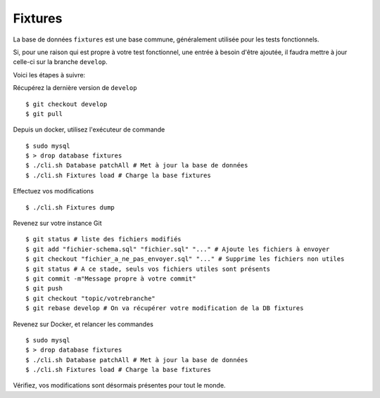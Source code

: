Fixtures
========

La base de données ``fixtures`` est une base commune, généralement utilisée pour les tests fonctionnels.

Si, pour une raison qui est propre à votre test fonctionnel, une entrée à besoin d'être ajoutée, il faudra mettre à jour celle-ci sur la branche ``develop``.

Voici les étapes à suivre:

Récupérez la dernière version de ``develop``
::
    $ git checkout develop
    $ git pull

Depuis un docker, utilisez l'exécuteur de commande
::
    $ sudo mysql
    $ > drop database fixtures
    $ ./cli.sh Database patchAll # Met à jour la base de données
    $ ./cli.sh Fixtures load # Charge la base fixtures

Effectuez vos modifications
::
    $ ./cli.sh Fixtures dump

Revenez sur votre instance Git
::
    $ git status # liste des fichiers modifiés
    $ git add "fichier-schema.sql" "fichier.sql" "..." # Ajoute les fichiers à envoyer
    $ git checkout "fichier_a_ne_pas_envoyer.sql" "..." # Supprime les fichiers non utiles
    $ git status # A ce stade, seuls vos fichiers utiles sont présents
    $ git commit -m"Message propre à votre commit"
    $ git push
    $ git checkout "topic/votrebranche"
    $ git rebase develop # On va récupérer votre modification de la DB fixtures

Revenez sur Docker, et relancer les commandes
::
    $ sudo mysql
    $ > drop database fixtures
    $ ./cli.sh Database patchAll # Met à jour la base de données
    $ ./cli.sh Fixtures load # Charge la base fixtures

Vérifiez, vos modifications sont désormais présentes pour tout le monde.
